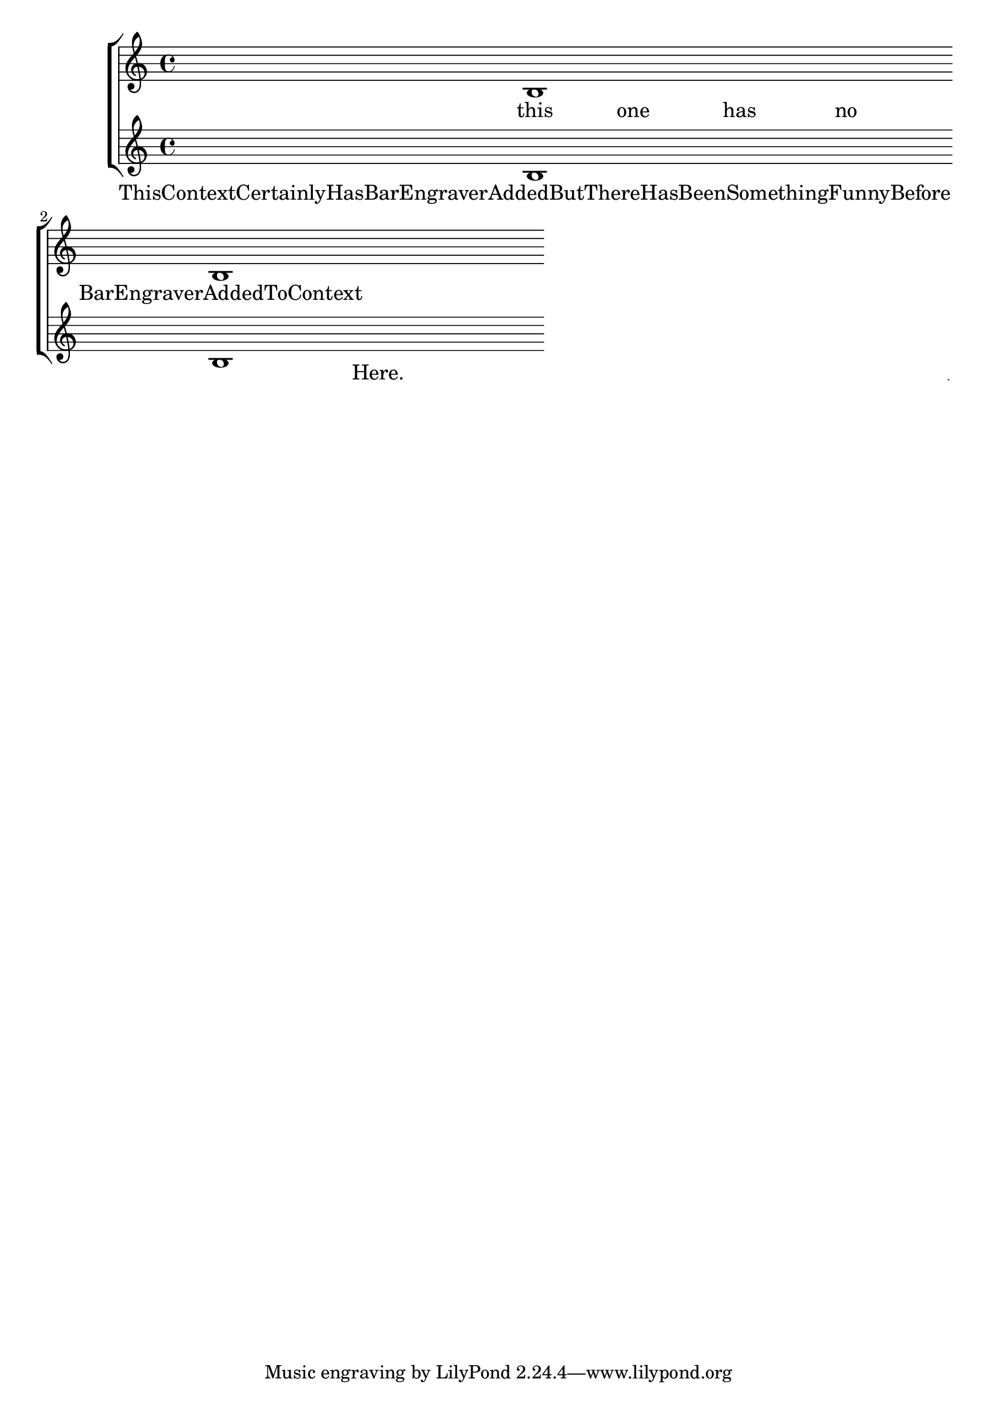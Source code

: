 \version "2.3.22"

\header{
texidoc="
Adding a @code{Bar_engraver} to the Lyrics context makes sure that
lyrics do not collide with barlines.
"
}

\score {
	\context StaffGroup <<
	 \context Staff {
	        b1 \bar "|:" b1 \bar ":|"
	}
	\lyricmode <<
	 	\context LyricsWithBars {
%		        thisContextHasBarEngraver1  added
		        ThisContextCertainlyHasBarEngraverAddedButThereHasBeenSomethingFunnyBefore1.  Here.
		}
		\context Lyrics {
		        this4 one has no BarEngraverAddedToContext1
		}
	>>
	 \new Staff { b1 b1 }
	>>
	\layout {
		raggedright = ##t
		\context {
			\Score
			\accepts "LyricsWithBars"
		}
		\context {
			\Lyrics
			\consists "Bar_engraver"
			\name "LyricsWithBars"
		}
	}
}

